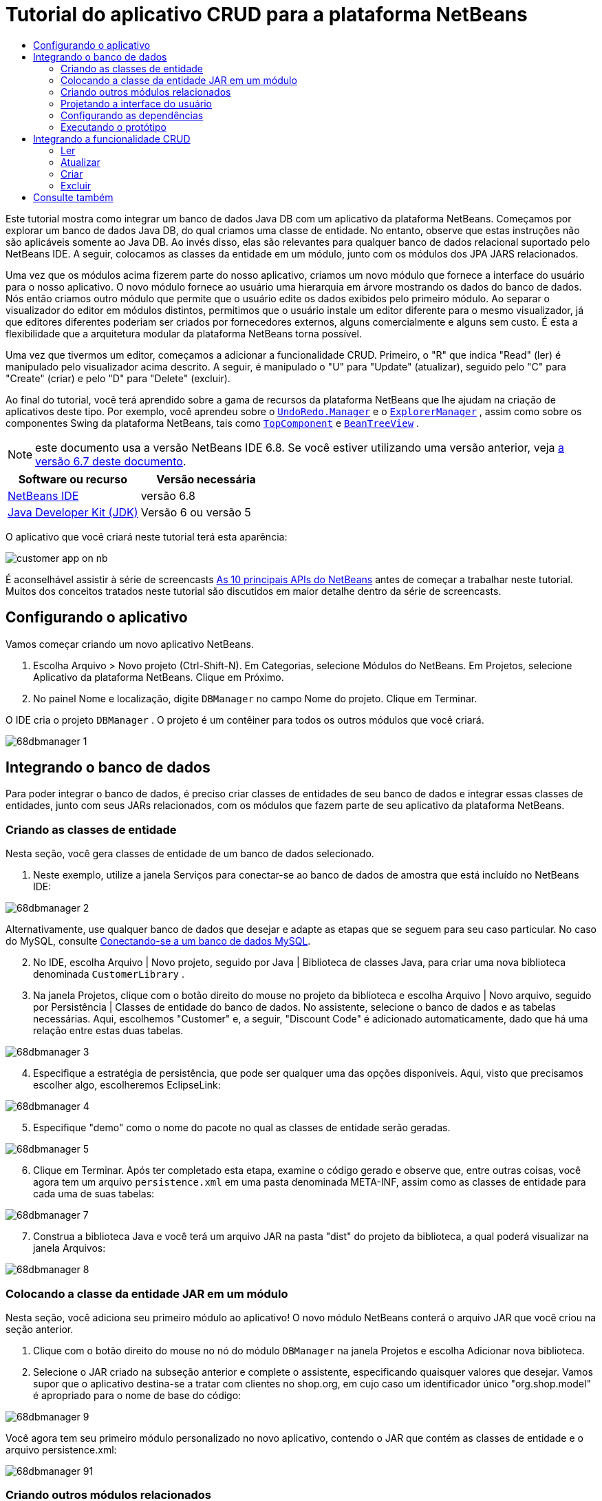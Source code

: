 // 
//     Licensed to the Apache Software Foundation (ASF) under one
//     or more contributor license agreements.  See the NOTICE file
//     distributed with this work for additional information
//     regarding copyright ownership.  The ASF licenses this file
//     to you under the Apache License, Version 2.0 (the
//     "License"); you may not use this file except in compliance
//     with the License.  You may obtain a copy of the License at
// 
//       http://www.apache.org/licenses/LICENSE-2.0
// 
//     Unless required by applicable law or agreed to in writing,
//     software distributed under the License is distributed on an
//     "AS IS" BASIS, WITHOUT WARRANTIES OR CONDITIONS OF ANY
//     KIND, either express or implied.  See the License for the
//     specific language governing permissions and limitations
//     under the License.
//

= Tutorial do aplicativo CRUD para a plataforma NetBeans
:jbake-type: platform-tutorial
:jbake-tags: tutorials 
:jbake-status: published
:syntax: true
:source-highlighter: pygments
:toc: left
:toc-title:
:icons: font
:experimental:
:description: Tutorial do aplicativo CRUD para a plataforma NetBeans - Apache NetBeans
:keywords: Apache NetBeans Platform, Platform Tutorials, Tutorial do aplicativo CRUD para a plataforma NetBeans

Este tutorial mostra como integrar um banco de dados Java DB com um aplicativo da plataforma NetBeans. Começamos por explorar um banco de dados Java DB, do qual criamos uma classe de entidade. No entanto, observe que estas instruções não são aplicáveis somente ao Java DB. Ao invés disso, elas são relevantes para qualquer banco de dados relacional suportado pelo NetBeans IDE. A seguir, colocamos as classes da entidade em um módulo, junto com os módulos dos JPA JARS relacionados.

Uma vez que os módulos acima fizerem parte do nosso aplicativo, criamos um novo módulo que fornece a interface do usuário para o nosso aplicativo. O novo módulo fornece ao usuário uma hierarquia em árvore mostrando os dados do banco de dados. Nós então criamos outro módulo que permite que o usuário edite os dados exibidos pelo primeiro módulo. Ao separar o visualizador do editor em módulos distintos, permitimos que o usuário instale um editor diferente para o mesmo visualizador, já que editores diferentes poderiam ser criados por fornecedores externos, alguns comercialmente e alguns sem custo. É esta a flexibilidade que a arquitetura modular da plataforma NetBeans torna possível.

Uma vez que tivermos um editor, começamos a adicionar a funcionalidade CRUD. Primeiro, o "R" que indica "Read" (ler) é manipulado pelo visualizador acima descrito. A seguir, é manipulado o "U" para "Update" (atualizar), seguido pelo "C" para "Create" (criar) e pelo "D" para "Delete" (excluir).

Ao final do tutorial, você terá aprendido sobre a gama de recursos da plataforma NetBeans que lhe ajudam na criação de aplicativos deste tipo. Por exemplo, você aprendeu sobre o  `` link:http://bits.netbeans.org/dev/javadoc/org-openide-awt/org/openide/awt/UndoRedo.Manager.html[UndoRedo.Manager]``  e o  `` link:http://bits.netbeans.org/dev/javadoc/org-openide-explorer/org/openide/explorer/ExplorerManager.html[ExplorerManager]`` , assim como sobre os componentes Swing da plataforma NetBeans, tais como  `` link:http://bits.netbeans.org/dev/javadoc/org-openide-windows/org/openide/windows/TopComponent.html[TopComponent]``  e  `` link:http://bits.netbeans.org/dev/javadoc/org-openide-explorer/org/openide/explorer/view/BeanTreeView.html[BeanTreeView]`` .

NOTE:  este documento usa a versão NetBeans IDE 6.8. Se você estiver utilizando uma versão anterior, veja  link:67/nbm-crud.html[a versão 6.7 deste documento].






|===
|Software ou recurso |Versão necessária 

| link:https://netbeans.apache.org/download/index.html[NetBeans IDE] |versão 6.8 

| link:https://www.oracle.com/technetwork/java/javase/downloads/index.html[Java Developer Kit (JDK)] |Versão 6 ou
versão 5 
|===

O aplicativo que você criará neste tutorial terá esta aparência:


image::http://netbeans.dzone.com/sites/all/files/customer-app-on-nb.png[]

É aconselhável assistir à série de screencasts  link:https://netbeans.apache.org/tutorials/nbm-10-top-apis.html[As 10 principais APIs do NetBeans] antes de começar a trabalhar neste tutorial. Muitos dos conceitos tratados neste tutorial são discutidos em maior detalhe dentro da série de screencasts.



== Configurando o aplicativo

Vamos começar criando um novo aplicativo NetBeans.


[start=1]
1. Escolha Arquivo > Novo projeto (Ctrl-Shift-N). Em Categorias, selecione Módulos do NetBeans. Em Projetos, selecione Aplicativo da plataforma NetBeans. Clique em Próximo.

[start=2]
1. No painel Nome e localização, digite  ``DBManager``  no campo Nome do projeto. Clique em Terminar.

O IDE cria o projeto  ``DBManager`` . O projeto é um contêiner para todos os outros módulos que você criará.


image::images/68dbmanager-1.png[]




== Integrando o banco de dados

Para poder integrar o banco de dados, é preciso criar classes de entidades de seu banco de dados e integrar essas classes de entidades, junto com seus JARs relacionados, com os módulos que fazem parte de seu aplicativo da plataforma NetBeans.


=== Criando as classes de entidade

Nesta seção, você gera classes de entidade de um banco de dados selecionado.


[start=1]
1. Neste exemplo, utilize a janela Serviços para conectar-se ao banco de dados de amostra que está incluído no NetBeans IDE:


image::images/68dbmanager-2.png[]

Alternativamente, use qualquer banco de dados que desejar e adapte as etapas que se seguem para seu caso particular. No caso do MySQL, consulte  link:https://netbeans.apache.org/kb/docs/ide/mysql_pt_BR.html[Conectando-se a um banco de dados MySQL].


[start=2]
1. No IDE, escolha Arquivo | Novo projeto, seguido por Java | Biblioteca de classes Java, para criar uma nova biblioteca denominada  ``CustomerLibrary`` .


[start=3]
1. Na janela Projetos, clique com o botão direito do mouse no projeto da biblioteca e escolha Arquivo | Novo arquivo, seguido por Persistência | Classes de entidade do banco de dados. No assistente, selecione o banco de dados e as tabelas necessárias. Aqui, escolhemos "Customer" e, a seguir, "Discount Code" é adicionado automaticamente, dado que há uma relação entre estas duas tabelas.


image::images/68dbmanager-3.png[]


[start=4]
1. Especifique a estratégia de persistência, que pode ser qualquer uma das opções disponíveis. Aqui, visto que precisamos escolher algo, escolheremos EclipseLink:


image::images/68dbmanager-4.png[]


[start=5]
1. Especifique "demo" como o nome do pacote no qual as classes de entidade serão geradas.


image::images/68dbmanager-5.png[]


[start=6]
1. Clique em Terminar. Após ter completado esta etapa, examine o código gerado e observe que, entre outras coisas, você agora tem um arquivo  ``persistence.xml``  em uma pasta denominada META-INF, assim como as classes de entidade para cada uma de suas tabelas:


image::images/68dbmanager-7.png[]


[start=7]
1. Construa a biblioteca Java e você terá um arquivo JAR na pasta "dist" do projeto da biblioteca, a qual poderá visualizar na janela Arquivos:


image::images/68dbmanager-8.png[]


=== Colocando a classe da entidade JAR em um módulo

Nesta seção, você adiciona seu primeiro módulo ao aplicativo! O novo módulo NetBeans conterá o arquivo JAR que você criou na seção anterior.


[start=1]
1. Clique com o botão direito do mouse no nó do módulo  ``DBManager``  na janela Projetos e escolha Adicionar nova biblioteca.


[start=2]
1. Selecione o JAR criado na subseção anterior e complete o assistente, especificando quaisquer valores que desejar. Vamos supor que o aplicativo destina-se a tratar com clientes no shop.org, em cujo caso um identificador único "org.shop.model" é apropriado para o nome de base do código:


image::images/68dbmanager-9.png[]

Você agora tem seu primeiro módulo personalizado no novo aplicativo, contendo o JAR que contém as classes de entidade e o arquivo persistence.xml:


image::images/68dbmanager-91.png[]


=== Criando outros módulos relacionados

Nesta seção, você cria dois novos módulos, colocando o EclipseLinks JARs, assim como o JAR do conector do banco de dados.


[start=1]
1. Faça o mesmo que fez ao criar o wrapper de bibliotecas para a classe de entidade JAR, mas desta vez para os JARs de EclipseLink, que estão na biblioteca Java "CustomerLibrary" criada anteriormente:


image::images/68dbmanager-94.png[]

No assistente para módulo de wrapper de bibliotecas, você pode usar Ctrl-clique para selecionar vários JARs.


[start=2]
1. A seguir, crie outro módulo de wrapper de bibliotecas, desta vez para o JAR cliente do banco de dados Java DB, que está disponível na sua distribuição do JDK em  ``db/lib/derbyclient.jar`` .


=== Projetando a interface do usuário

Nesta seção, você cria um protótipo simples de interface do usuário, fornecendo uma janela que usa uma  ``JTextArea``  para exibir os dados recuperados do banco de dados.


[start=1]
1. Clique com o botão direito do mouse no nó do módulo  ``DBManager``  na janela Projetos e escolha Adicionar novo. Crie um novo módulo denominado  ``CustomerViewer`` , com o nome de base de código  ``org.shop.ui`` .


[start=2]
1. Na janela Projetos, clique com o botão direito do mouse no novo módulo e escolha Novo | Componente de janela. Especifique que ele deve ser criado na posição do  ``editor``  e que deve ser aberto quando o aplicativo for iniciado. Defina  ``Customer``  como o prefixo do nome da classe da janela.


[start=3]
1. Utilize a paleta (Ctrl-Shift-8) para arrastar e soltar uma  ``JTextArea``  na nova janela:


image::images/68dbmanager-93.png[]


[start=4]
1. Adicione isso no fim do construtor TopComponent:

[source,java]
----

EntityManager entityManager = Persistence.createEntityManagerFactory("CustomerLibraryPU").createEntityManager();
Query query = entityManager.createQuery("SELECT c FROM Customer c");
List<Customer> resultList = query.getResultList();
for (Customer c : resultList) {
  jTextArea1.append(c.getName() + " (" + c.getCity() + ")" + "\n");
}
----

Como você não definiu dependências no módulo que fornece o objeto Customer e as JARS de persistência, as declarações acima serão marcadas com linhas sublinhadas em vermelho indicando o erro. Esses serão corrigidos na seção que segue.

Acima, é possível ver as referências à unidade de persistência denominada "CustomerLibraryPU", que é o mesmo nome definido no arquivo  ``persistence.xml`` . Além disso, há uma referência a uma das classes de entidade, denominada  ``Customer`` , que está no módulo de classes de entidade. Adapte estas partes às suas necessidades caso sejam diferentes das de cima.


=== Configurando as dependências

Nesta seção, você habilita alguns dos módulos para utilizar o código de alguns dos outros módulos. Você faz isso de forma bem explícita ao definir contratos intencionais entre módulos relacionados, ou seja, o oposto à reutilização acidental e caótica do código, que tende a acontecer quando não há uma arquitetura modular estrita, como a fornecida pela plataforma NetBeans.


[start=1]
1. O módulo de classes de entidade precisa ter dependências no módulo Derby Client, assim como no módulo EclipseLink. Clique com o botão direito do mouse no módulo  ``CustomerLibrary`` , escolha Propriedades e utilize a aba Bibliotecas para definir as dependências nos dois módulos que o módulo  ``CustomerLibrary``  necessita.


[start=2]
1. O módulo  ``CustomerViewer``  precisa de uma dependência no módulo EclipseLink, assim como no módulo de classes de entidade. Clique com o botão direito do mouse no módulo  ``CustomerViewer`` , escolha Propriedades e utilize a aba Bibliotecas para definir as dependências nos dois módulos que o módulo  ``CustomerViewer``  necessita.


[start=3]
1. Abra o  ``CustomerTopComponent``  na visualização Código-fonte, clique com o botão direito do mouse no editor e escolha "Corrigir importações". O IDE agora é capaz de adicionar as declarações importadas, porque os módulos que fornecem as classes necessárias agora estão disponíveis no  ``CustomerTopComponent`` .

Você agora definiu os contratos entre os módulos em seu aplicativo, fornecendo-lhe o controle sobre as dependências entre as distintas partes do código.


=== Executando o protótipo

Nesta seção, você executa o aplicativo para que possa ver se está acessando corretamente seu banco de dados.


[start=1]
1. Inicie seu servidor de banco de dados.


[start=2]
1. Execute o aplicativo. O seguinte deverá ser exibido:


image::images/68dbmanager-92.png[]

Você agora tem um protótipo simples que compreende um aplicativo da plataforma NetBeans que exibe os dados do seu banco de dados, o qual será ampliado na próxima seção.



== Integrando a funcionalidade CRUD

Para poder criar a funcionalidade CRUD que se integra com suavidade à plataforma NetBeans, alguns padrões bem específicos de codificação da plataforma NetBeans precisam ser implementados. A seção que segue descreve esses padrões em detalhes.


=== Ler

Nesta seção, você altera a  ``JTextArea`` , apresentada na seção anterior, para uma visualização do explorador da plataforma NetBeans. As visualizações do explorador da plataforma NetBeans são componentes Swing que se integram melhor com a plataforma NetBeans do que os componentes padrão do Swing. Entre outras coisas, elas oferecem suporte à noção de um contexto, o que permite que elas detectem o contexto.

Ao representar seus dados, você terá um modelo hierárquico genérico fornecido por uma classe  ``Node``  da plataforma NetBeans, que pode ser exibido por quaisquer das visualizações do explorador da plataforma NetBeans. Esta seção termina com uma explicação de como sincronizar as visualizações do explorador com a janela Propriedades da plataforma NetBeans.


[start=1]
1. Em seu  ``TopComponent`` , exclua a  ``JTextArea``  na visualização Desenho e comente seu código relacionado na visualização Código-fonte:

[source,java]
----

EntityManager entityManager =  Persistence.createEntityManagerFactory("CustomerLibraryPU").createEntityManager();
Query query = entityManager.createQuery("SELECT c FROM Customer c");
List<Customer> resultList = query.getResultList();
//for (Customer c : resultList) {
//    jTextArea1.append(c.getName() + " (" + c.getCity() + ")" + "\n");
//}
----


[start=2]
1. Clique com o botão direito do mouse no módulo  ``CustomerViewer`` , escolha Propriedades e use a aba Bibliotecas para definir as dependências nos nós da API e a API do explorador e da folha de propriedades.


[start=3]
1. A seguir, altere a assinatura da classe para implementar o  ``ExplorerManager.Provider`` :

[source,java]
----

final class CustomerTopComponent extends TopComponent implements ExplorerManager.Provider
----

Será necessário sobrepor o  ``getExplorerManager()`` 


[source,java]
----

@Override
public ExplorerManager getExplorerManager() {
    return em;
}
----

Acima da classe, declare e inicialize o  ``ExplorerManager`` :


[source,java]
----

private static ExplorerManager em = new ExplorerManager();
----

Assista  link:https://netbeans.apache.org/tutorials/nbm-10-top-apis.html[As 10 principais APIs do NetBeans] para obter os detalhes para o código acima, especialmente o screencast que trata dos nós da API e da API do explorador e da folha de propriedades.


[start=4]
1. Alterne para a visualização Desenho do  ``TopComponent``  , clique com o botão direito do mouse na paleta, escolha Gerenciador de paleta | Adicionar do JAR. A seguir, vá a  ``org-openide-explorer.jar`` , que está na pasta  ``platform11/modules`` , dentro do diretório de instalação do NetBeans IDE. Feche a BeanTreeView e complete o assistente. Agora você deveria ver a  ``BeanTreeView``  na paleta. Arraste-a da paleta e solte-a na janela.


[start=5]
1. Crie uma classe de fábrica que criará um novo  link:http://bits.netbeans.org/dev/javadoc/org-netbeans-modules-db/org/netbeans/api/db/explorer/node/BaseNode.html[BeanNode] para cada cliente do seu banco de dados:

[source,java]
----

import demo.Customer;
import java.beans.IntrospectionException;
import java.util.List;
import org.openide.nodes.BeanNode;
import org.openide.nodes.ChildFactory;
import org.openide.nodes.Node;
import org.openide.util.Exceptions;

public class CustomerChildFactory extends ChildFactory<Customer> {

    private List<Customer> resultList;

    public CustomerChildFactory(List<Customer> resultList) {
        this.resultList = resultList;
    }

    @Override
    protected boolean createKeys(List<Customer> list) {
        for (Customer Customer : resultList) {
            list.add(Customer);
        }
        return true;
    }

    @Override
    protected Node createNodeForKey(Customer c) {
        try {
            return new BeanNode(c);
        } catch (IntrospectionException ex) {
            Exceptions.printStackTrace(ex);
            return null;
        }
    }

}
----


[start=6]
1. De volta ao  ``CustomerTopComponent`` , utilize o  ``ExplorerManager``  para passar a lista de resultados da consulta JPA para  ``Node`` :

[source,java]
----

EntityManager entityManager =  Persistence.createEntityManagerFactory("CustomerLibraryPU").createEntityManager();
Query query = entityManager.createQuery("SELECT c FROM Customer c");
List<Customer> resultList = query.getResultList();
*em.setRootContext(new AbstractNode(Children.create(new CustomerChildFactory(resultList), true)));*
//for (Customer c : resultList) {
//    jTextArea1.append(c.getName() + " (" + c.getCity() + ")" + "\n");
//}
----


[start=7]
1. Execute o aplicativo. Quando o aplicativo estiver sendo executado abra a janela Propriedades. Observe que embora os dados estejam disponíveis, exibidos em uma  ``BeanTreeView`` , a  ``BeanTreeView``  não está sincronizada com a janela Propriedades, que está disponível através de Janela | Propriedades. Em outras palavras, nada é exibido na janela Propriedades quando você move acima e abaixo na hierarquia da árvore.


[start=8]
1. Sincronize a janela Propriedades com  ``BeanTreeView``  ao adicionar o seguinte construtor no  ``TopComponent`` :

[source,java]
----

associateLookup(ExplorerUtils.createLookup(em, getActionMap()));
----

Aqui adicionamos, do  ``TopComponent`` , o  ``ActionMap``  e o  ``ExplorerManager``  ao  ``Lookup``  do  ``TopComponent`` . Uma consequência disso, é que a janela Propriedades começa a exibir o nome e o texto da dica de ferramenta do  ``Node``  selecionado.


[start=9]
1. Execute novamente o aplicativo e observe que a janela Propriedades agora está sincronizada com a visualização do explorador:


image::images/68dbmanager-95.png[]

Agora você pode visualizar seus dados na hierarquia da árvore, assim como deveria ser capaz de fazer com um  ``JTree`` . No entanto, também é possível alternar entre diferentes visualizações do explorador sem a necessidade de alterar nada no modelo porque o  ``ExplorerManager``  faz a mediação entre o modelo e a visualização. Finalmente, agora também é possível sincronizar a visualização com a janela Propriedades.


=== Atualizar

Nesta seção, primeiramente é criado um editor. O editor será fornecido por um novo módulo do NetBeans. Portanto, primeiramente é criado um novo módulo. A seguir, dentro daquele novo módulo, criará um novo  ``TopComponent`` , contendo dois  ``JTextFields`` , em cada uma das colunas que deseja permitir que sejam editadas pelo usuário. Será necessário deixar que o módulo do visualizador se comunique com o módulo do editor. Sempre que um novo  ``Node``  for selecionado no módulo do visualizador, você adicionará o objeto  ``Customer``  atual ao  ``Lookup`` . No módulo do editor, você ouvirá o  ``Lookup``  para a apresentação dos objetos  ``Customer`` . Sempre que um novo objeto  ``Customer``  for introduzido no  ``Lookup`` , você atualizará o  ``JTextFields``  no editor.

A seguir, você sincronizará seu  ``JTextFields``  com a funcionalidade de Desfazer, Refazer e Salvar da plataforma NetBeans. Em outras palavras, quando o usuário faz alterações em um  ``JTextField`` , você deseja que a funcionalidade existente da plataforma NetBeans se torne disponível para que, em vez de ter que criar uma nova funcionalidade, você tenha somente que utilizar o suporte da plataforma NetBeans. Para esse fim, será necessário usar o  ``UndoRedoManager``  junto com o  ``SaveCookie`` .


[start=1]
1. Crie um novo módulo denominado  ``CustomerEditor``  com o  ``org.shop.editor``  como o nome de base do código.


[start=2]
1. Clique com o botão direito do mouse no módulo  ``CustomerEditor``  e escolha Novo | Componente de janela. Certifique-se de especificar que a janela deve aparecer na posição do  ``editor``  e que deve abrir quando o aplicativo for iniciado. No painel final do assistente, defina "Editor" como o prefixo do nome da classe.


[start=3]
1. Utilize a paleta (Ctrl-Shift-8) para adicionar dois  ``JLabels``  e dois  ``JTextFields``  na nova janela. Defina os textos dos rótulos como "Nome" e "Cidade" e defina os nomes das variáveis dos dois  ``JTextFields``  como  ``jTextField1``  e  ``jTextField2`` .

No construtor de GUI, a janela agora deve se parecer com a figura seguinte:


image::images/68dbmanager-96.png[]


[start=4]
1. Volte para o módulo  ``CustomerViewer``  e altere o arquivo  ``layer.xml``  para que especifique que a janela  ``CustomerTopComponent``  aparecerá no modo  ``explorer`` .

Clique com o botão direito do mouse no projeto do aplicativo e escolha "Limpar", após alterar o arquivo  ``layer.xml`` . Por que? Porque sempre que você executa o aplicativo e o fecha, as posições da janela são armazenadas no diretório do usuário. Portanto, se o  ``CustomerViewer``  foi inicialmente exibido no modo  ``editor`` , ele permanecerá no modo  ``editor``  até que você faça "Limpar", redefinindo, assim, o diretório do usuário (ou seja, _excluindo_ o diretório do usuário) e permitindo que o  ``CustomerViewer``  seja exibido na posição definida atualmente no arquivo  ``layer.xml`` .

Verifique também se  ``BeanTreeView``  no  ``CustomerViewer``  será ampliada na horizontal e na vertical quando o usuário redimensionar o aplicativo. Verifique isso abrindo a janela, selecionando  ``BeanTreeView``  e clicando nos botões de seta na barra de ferramentas do construtor da GUI.


[start=5]
1. Execute o aplicativo e certifique-se de ver o seguinte quando o aplicativo se iniciar:


image::images/68dbmanager-97.png[]


[start=6]
1. Agora podemos começar a adicionar alguns códigos. Primeiramente, precisamos mostrar no editor o objeto Customer atualmente selecionado:
* Inicie por adaptar o módulo  ``CustomerViewer``  para que o objeto  ``Customer``  atual seja adicionado ao  ``Lookup``  da janela do visualizador sempre que um novo  ``Node``  for selecionado. Para isso, crie um  ``AbstractNode`` , em vez de um  ``BeanNode`` , na classe  ``CustomerChildFactory`` . Isso permite adicionar o objeto  ``Customer``  atual ao  ``Lookup``  do Node, conforme ilustrado a seguir (observe a parte em negrito):

[source,java]
----

@Override
protected Node createNodeForKey(Customer c) {
    Node node = new AbstractNode(Children.LEAF, Lookups.singleton(c));
    node.setDisplayName(c.getName());
    node.setShortDescription(c.getCity());
    return node;
//        try {
//            return new BeanNode(c);
//        } catch (IntrospectionException ex) {
//            Exceptions.printStackTrace(ex);
//            return null;
//        }
}
----

Agora, sempre que um novo  ``Node``  for criado, o que acontece sempre que o usuário seleciona um novo estado no visualizador, um novo objeto  ``Customer``  é adicionado ao  ``Lookup``  do  ``Node`` .

* Agora vamos alterar o módulo do editor de tal forma que sua janela detecte os objetos  ``Customer``  que são adicionados ao  ``Lookup`` . Primeiro, defina uma dependência no módulo do editor que fornece a classe da entidade, bem como o módulo que fornece os JARS de persistência.

* A seguir, altere a assinatura da classe  ``EditorTopComponente``  para implementar o  ``LookupListener`` :

[source,java]
----

public final class EditorTopComponent extends TopComponent implements LookupListener
----

* Substitua o  ``resultChanged``  para que os  ``JTextFields``  sejam atualizados sempre que um novo objeto  ``Customer``  for introduzido no  ``Lookup`` :

[source,java]
----

@Override
public void resultChanged(LookupEvent lookupEvent) {
    Lookup.Result r = (Lookup.Result) lookupEvent.getSource();
    Collection<Customer> coll = r.allInstances();
    if (!coll.isEmpty()) {
        for (Customer cust : coll) {
            jTextField1.setText(cust.getName());
            jTextField2.setText(cust.getCity());
        }
    } else {
        jTextField1.setText("[no name]");
        jTextField2.setText("[no city]");
    }
}
----

* Agora que o  ``LookupListener``  está definido, precisamos adicioná-lo a algo. Aqui, nós o adicionamos ao  ``Lookup.Result``  obtido do contexto global. Os proxies do contexto global do contexto do  ``Node``  selecionado. Por exemplo, se "Ford Motor Co" for selecionado na hierarquia da árvore, o objeto  ``Customer``  de "Ford Motor Co" é adicionado ao  ``Lookup``  do  ``Node``  que, por ser o  ``Node``  atualmente selecionado, significa que o objeto  ``Customer``  de "Ford Motor Co" agora está disponível no contexto global. Isso é, então, passado para o  ``resultChanged`` , fazendo com que os campos de texto sejam preenchidos.

Todo o acima começa a acontecer, ou seja, o  ``LookupListener``  se torna ativo sempre que a janela do editor for aberta, como pode ser visto abaixo:


[source,java]
----

@Override
public void componentOpened() {
    result = Utilities.actionsGlobalContext().lookupResult(Customer.class);
    result.addLookupListener(this);
    resultChanged(new LookupEvent(result));
}

@Override
public void componentClosed() {
    result.removeLookupListener(this);
    result = null;
}
----

Como a janela do editor é aberta quando o aplicativo é iniciado, o  ``LookupListener``  está disponível no momento da inicialização do aplicativo.

* Finalmente, declare a variável do resultado acima da classe, como segue:

[source,java]
----

private Lookup.Result result = null;
----

* Execute novamente o aplicativo e observe que a janela do editor é atualizada sempre que você seleciona um novo  ``Node`` :


image::images/68dbmanager-98.png[]

No entanto, observe o que acontece quando você alterna o foco para a janela do editor:


image::images/68dbmanager-99.png[]

Como o  ``Node``  não é mais o atual, o objeto  ``Customer``  não está mais no contexto global. Isto se deve, conforme mostrado acima, aos proxies do contexto global do  ``Lookup``  do  ``Node``  atual. Portanto, nesse caso, não podemos usar o contexto global. Em vez disso, usaremos o  ``Lookup``  local fornecido pela janela Clientes.

Reescreva esta linha:


[source,java]
----

result = Utilities.actionsGlobalContext().lookupResult(Customer.class);
----

Para:


[source,java]
----

result = WindowManager.getDefault().findTopComponent("CustomerTopComponent").getLookup().lookupResult(Customer.class);
----

A string "CustomerTopComponent" é a ID do  ``CustomerTopComponent`` , que é uma constante da string que você pode encontrar no código-fonte do  ``CustomerTopComponent`` . Uma desvantagem da abordagem acima é a de que seu novo  ``EditorTopComponent``  funciona somente se ele puder encontrar um  ``TopComponent``  com a ID "CustomerTopComponent". Isto precisa ser explicitamente documentado para que os desenvolvedores de editores alternativos possam saber que precisam identificar o visualizador  ``TopComponent``  desta forma, ou é necessário reescrever o modelo de seleção,  link:http://weblogs.java.net/blog/timboudreau/archive/2007/01/how_to_replace.html[conforme descrito aqui] por Tim Boudreau.

Se utilizar uma das abordagens acima, verificará que o contexto não se perde ao alternar o foco para o  ``EditorTopComponent`` , conforme ilustrado abaixo:


image::images/68dbmanager-991.png[]

Visto que agora você está utilizando  ``AbstractNode`` , em vez de  ``BeanNode`` , nenhuma propriedade é mostrada na janela Propriedades. Você mesmo precisa fornecê-las, conforme descrito no  link:https://netbeans.apache.org/tutorials/nbm-nodesapi2.html[Tutorial da API de nós].


[start=7]
1. Em segundo lugar, vamos trabalhar na funcionalidade Desfazer/Refazer. O que gostaríamos que acontecesse é que sempre que o usuário fizer uma alteração em um dos  ``JTextFields`` , o botão "Desfazer" e o botão "Refazer", assim como os itens de menu relacionados no meu Editar, se tornassem habilitados. Para este fim, a plataforma NetBeans torna o  link:http://bits.netbeans.org/dev/javadoc/org-openide-awt/org/openide/awt/UndoRedo.Manager.html[UndoRedo.Manager] disponível.
* Declare e crie uma instância de um novo UndoRedoManager acima do  ``EditorTopComponent`` :

[source,java]
----

private UndoRedo.Manager manager = new UndoRedo.Manager();
----

* A seguir, sobreponha o método  ``getUndoRedo()``  no  ``EditorTopComponent`` :

[source,java]
----

@Override
public UndoRedo getUndoRedo() {
    return manager;
}
----

* No construtor do  ``EditorTopComponent`` , adicione um  ``KeyListener``  ao  ``JTextFields``  e, dentro dos métodos relacionados que você precisa implementar, adicione o  ``UndoRedoListeners`` :

[source,java]
----

jTextField1.getDocument().addUndoableEditListener(manager);
jTextField2.getDocument().addUndoableEditListener(manager);

----

* Execute o aplicativo e mostre a funcionalidade Desfazer e Refazer em ação, os botões e também os itens de menu. A funcionalidade funciona exatamente como esperado. Você pode desejar alterar o  ``KeyListener``  para que nem TODAS as teclas causem a habilitação da funcionalidade Desfazer/Refazer. Por exemplo, quando Enter é pressionado, você provavelmente não deseja que a funcionalidade Desfazer/Refazer se torne disponível. Portanto, adapte o código acima para se adequar às suas necessidades administrativas.

[start=8]
1. Em terceiro lugar, precisamos integrar com a funcionalidade Salvar do NetBeans:
* como padrão, o botão "Salvar todos" está disponível na barra de ferramentas da plataforma NetBeans. Em nosso cenário atual, não desejamos salvar "todos", porque "todos" se refere a vários documentos. Em nosso caso, temos somente um "documento", que é o editor que estamos reutilizando para todos os nós na hierarquia da árvore. Remova o botão "Salvar todos" e adicione "Salvar" em seu lugar, adicionando o seguinte arquivo de camada do módulo  ``CustomerEditor`` :

[source,xml]
----

<folder name="Toolbars">
    <folder name="File">
        <file name="org-openide-actions-SaveAction.shadow">
            <attr name="originalFile" stringvalue="Actions/System/org-openide-actions-SaveAction.instance"/>
            <attr name="position" intvalue="444"/>
        </file>
        <file name="org-openide-actions-SaveAllAction.shadow_hidden"/>
    </folder>
</folder>
----

Agora, quando você executar o aplicativo, verá um ícone diferente na barra de ferramentas. Em vez do botão "Salvar todos", agora o botão "Salvar" está disponível.

* Defina as dependências na API das caixas de diálogo e na API dos nós.

* No construtor  ``EditorTopCompontn`` , adicione uma chamada para disparar um método (que será definido na etapa seguinte) sempre que uma alteração for detectada:

[source,java]
----

public EditorTopComponent() {

        ...
        ...
        ...

        jTextField1.getDocument().addDocumentListener(new DocumentListener() {
            public void insertUpdate(DocumentEvent arg0) {
                fire(true);
            }
            public void removeUpdate(DocumentEvent arg0) {
                fire(true);
            }
            public void changedUpdate(DocumentEvent arg0) {
                fire(true);
            }
        });

        jTextField2.getDocument().addDocumentListener(new DocumentListener() {
            public void insertUpdate(DocumentEvent arg0) {
                fire(true);
            }
            public void removeUpdate(DocumentEvent arg0) {
                fire(true);
            }
            public void changedUpdate(DocumentEvent arg0) {
                fire(true);
            }
        });

        //Create a new instance of our SaveCookie implementation:
        impl = new SaveCookieImpl();

        //Create a new instance of our dynamic object:
        content = new InstanceContent();

        //Add the dynamic object to the TopComponent Lookup:
        associateLookup(new AbstractLookup(content));

    }

    ...
    ...
    ...

----

* Aqui estão os dois métodos mencionados acima. Primeiro, o método que é disparado sempre que uma alteração for detectada. Uma implementação do  ``SaveCookie``  da API de nós é adicionada ao  ``InstanceContent``  sempre que uma alteração for detectada:

[source,java]
----

    public void fire(boolean modified) {
        if (modified) {
            //If the text is modified,
            //we add SaveCookie impl to Lookup:
            content.add(impl);
        } else {
            //Otherwise, we remove the SaveCookie impl from the lookup:
            content.remove(impl);
        }
    }

    private class SaveCookieImpl implements SaveCookie {

        @Override
        public void save() throws IOException {

           Confirmation message = new NotifyDescriptor.Confirmation("Do you want to save \""
                    + jTextField1.getText() + " (" + jTextField2.getText() + ")\"?",
                    NotifyDescriptor.OK_CANCEL_OPTION,
                    NotifyDescriptor.QUESTION_MESSAGE);

            Object result = DialogDisplayer.getDefault().notify(message);
            //When user clicks "Yes", indicating they really want to save,
            //we need to disable the Save action,
            //so that it will only be usable when the next change is made
            //to the JTextArea:
            if (NotifyDescriptor.YES_OPTION.equals(result)) {
                fire(false);
                //Implement your save functionality here.
            }
        }
    }

----

* Execute o aplicativo e observe a habilitação/desabilitação do botão Salvar:


image::images/68dbmanager-992.png[]

No momento, nada acontece quando você clica em OK na caixa de diálogo acima. Na próxima etapa, adicionamos alguns códigos JPA para manipular a persistências de nossas alterações.

* A seguir, adicionamos o código JPA para manter nossa alteração. Faça isso substituindo o comentário "//Implement your save functionality here." (Implemente sua funcionalidade salva aqui). O comentário deveria ser substituído pelo código a seguir:

[source,java]
----

EntityManager entityManager = Persistence.createEntityManagerFactory("CustomerLibraryPU").createEntityManager();
entityManager.getTransaction().begin();
Customer c = entityManager.find(Customer.class, customer.getCustomerId());
c.setName(jTextField1.getText());
c.setCity(jTextField2.getText());
entityManager.getTransaction().commit();
----

O "customer" de  ``customer.getCustomerId()()``  não está definido no momento. Adicione a linha em negrito ao  ``resultChanged``  abaixo, após declarar  ``Customer customer;``  acima da classe, de modo que o objeto  ``Customer``  atual defina o  ``customer`` , o qual é então usado no código de persistência acima para obter a ID do objeto  ``Customer``  atual.


[source,java]
----

@Override
public void resultChanged(LookupEvent lookupEvent) {
    Lookup.Result r = (Lookup.Result) lookupEvent.getSource();
    Collection<Customer> c = r.allInstances();
    if (!c.isEmpty()) {
        for (Customer customer : c) {
            *customer = cust;*
            jTextField1.setText(customer.getName());
            jTextField2.setText(customer.getCity());
        }
    } else {
        jTextField1.setText("[no name]");
        jTextField2.setText("[no city]");
    }
}
----

* Execute o aplicativo e altere alguns dados. No momento, não temos a funcionalidade "Atualizar" (que será adicionada na etapa seguinte), portanto, para ver os dados alterados, reinicie o aplicativo. Aqui, por exemplo, a hierarquia da árvore mostra o nome do cliente persistente "Toyota Motor Co":


image::images/68dbmanager-993.png[]


[start=9]
1. Em quarto lugar, precisamos adicionar a funcionalidade de atualização para o visualizador Customer. Você pode desejar adicionar um  ``Temporizador``  que periodicamente atualiza o visualizador. No entanto, neste exemplo, nós adicionaremos um item de menu "Atualizar" no nó Raiz, para que o usuário seja capaz de atualizar manualmente o visualizador.
* No pacote principal do módulo  ``CustomerViewer`` , crie um novo  ``Node`` , que substituirá o  ``AbstractNode``  que estamos utilizando atualmente como a raiz dos filhos do visualizador. Observe que também vinculamos uma ação "Atualizar" com nosso novo nó raiz.

[source,java]
----

public class CustomerRootNode extends AbstractNode {

    public CustomerRootNode(Children kids) {
        super(kids);
        setDisplayName("Root");
    }

    @Override
    public Action[] getActions(boolean context) {
        Action[] result = new Action[]{
            new RefreshAction()};
        return result;
    }

    private final class RefreshAction extends AbstractAction {

        public RefreshAction() {
            putValue(Action.NAME, "Refresh");
        }

        public void actionPerformed(ActionEvent e) {
            CustomerTopComponent.refreshNode();
        }
    }

}
----

* Adicione este método ao  ``CustomerTopComponent``  para atualizar a visualização:

[source,java]
----

public static void refreshNode() {
    EntityManager entityManager = Persistence.createEntityManagerFactory("CustomerLibraryPU").createEntityManager();
    Query query = entityManager.createQuery("SELECT c FROM Customer c");
    List<Customer> resultList = query.getResultList();
    em.setRootContext(new *CustomerRootNode*(Children.create(new CustomerChildFactory(resultList), true)));
} 
----

Agora, substitua o código acima no construtor do  ``CustomerTopComponent``  por uma chamada para código acima. Como você pode ver na parte realçada acima, agora estamos utilizando nosso  ``CustomerRootNode``  ao invés do  ``AbstractNode`` . O  ``CustomerRootNode``  inclui a ação "Atualizar", que chama o código acima.

* Na sua funcionalidade de salvar, adicione a chamada ao método acima para que, sempre que os dados forem salvos, ocorra uma atualização automática. É possível utilizar diferentes abordagens ao implementar esta extensão à funcionalidade de salvar. Por exemplo, você pode criar um novo módulo que contém a ação de atualização. Tal módulo é, então, compartilhado entre o módulo do visualizador e o módulo do editor, proporcionando a funcionalidade que é comum a ambos.

* Execute novamente o aplicativo e observe que você tem um novo nó raiz com uma ação "Atualizar":


image::images/68dbmanager-994.png[]

* Altere alguns dados, salve-os, chame a ação Atualizar e observe que o visualizador está atualizado.

Você agora aprendeu como a plataforma NetBeans tem a permissão de manipular as alterações no  ``JTextFields`` . Sempre que o texto muda, os botões Desfazer e Refazer da plataforma NetBeans são habilitados ou desabilitados. O botão Salvar também é corretamente habilitado ou desabilitado, permitindo que o usuário salve os dados alterados no banco de dados.


=== Criar

Nesta seção, você permite que o usuário crie uma nova entrada no banco de dados.


[start=1]
1. Clique com o botão direito do mouse no módulo  ``CustomerEditor``  e escolha "Nova ação". Utilize o assistente Nova ação para criar uma nova ação "Sempre habilitado". A nova ação deve ser exibida na barra de ferramentas ou na barra de menus. Na próxima etapa do assistente, chame a ação  ``NewAction`` .

Certifique-se de ter disponível um ícone 16x16, que o assistente força que seja selecionado, se for indicado que deseja que a ação seja chamada da barra de ferramentas.


[start=2]
1. Na nova ação, deixe que o  ``TopComponent``  seja aberto com  ``JTextFields``  vazios:

[source,java]
----

import java.awt.event.ActionEvent;
import java.awt.event.ActionListener;

public final class NewAction implements ActionListener {

    public void actionPerformed(ActionEvent e) {
        EditorTopComponent tc = EditorTopComponent.getDefault();
        tc.resetFields();
        tc.open();
        tc.requestActive();
    }

}
----

A ação implementa a classe  ``ActionListener``  que está vinculada ao aplicativo através de entradas no arquivo de camadas, colocado pelo assistente Nova ação. Imagine que fácil será quando transferir seu aplicativo Swing existente para a plataforma NetBeans, já que você simplesmente poderá utilizar as mesmas classes  ``Action``  utilizadas em seu aplicativo original, sem a necessidade de reescrevê-las para estarem em conformidade com as classes  ``Action``  fornecidas pela plataforma NetBeans!

No  ``EditorTopComponent`` , adicione o seguinte método para redefinir o  ``JTextFields``  e para criar um novo objeto  ``Customer`` :


[source,java]
----

public void resetFields() {
    customer = new Customer();
    jTextField1.setText("");
    jTextField2.setText("");
}
----


[start=3]
1. No  ``SaveCookie`` , assegure que um retorno de  ``null``  indique que a nova entrada está salva, em vez de uma entrada existente ser atualizada:

[source,java]
----

public void save() throws IOException {

    Confirmation message = new NotifyDescriptor.Confirmation("Do you want to save \""
                    + jTextField1.getText() + " (" + jTextField2.getText() + ")\"?",
                    NotifyDescriptor.OK_CANCEL_OPTION,
                    NotifyDescriptor.QUESTION_MESSAGE);

    Object result = DialogDisplayer.getDefault().notify(msg);

    //When user clicks "Yes", indicating they really want to save,
    //we need to disable the Save button and Save menu item,
    //so that it will only be usable when the next change is made
    //to the text field:
    if (NotifyDescriptor.YES_OPTION.equals(result)) {
        fire(false);
        EntityManager entityManager = Persistence.createEntityManagerFactory("CustomerLibraryPU").createEntityManager();
        entityManager.getTransaction().begin();
        *if (customer.getCustomerId() != null)* {
            Customer c = entityManager.find(Customer.class, cude.getCustomerId());
            c.setName(jTextField1.getText());
            c.setCity(jTextField2.getText());
            entityManager.getTransaction().commit();
        } else {
            *Query query = entityManager.createQuery("SELECT c FROM Customer c");
            List<Customer> resultList = query.getResultList();
            customer.setCustomerId(resultList.size()+1);
            customer.setName(jTextField1.getText());
            customer.setCity(jTextField2.getText());
            //add more fields that will populate all the other columns in the table!
            entityManager.persist(customer);
            entityManager.getTransaction().commit();*
        }
    }

}
----


[start=4]
1. Execute novamente o aplicativo e adicione um novo cliente no banco de dados.


=== Excluir

Nesta seção, você permite que o usuário exclua uma entrada selecionada no banco de dados. Utilizando os conceitos e códigos acima descritos, implemente você mesmo a ação Excluir.


[start=1]
1. Crie uma nova ação,  ``DeleteAction`` . Decida se deseja vinculá-la a um nó Customer ou se deseja vinculá-la à barra de ferramentas, à barra de menus, ao atalho do teclado ou a uma combinação destes. Dependendo de onde deseja vinculá-la, será necessário utilizar uma abordagem em seu código. Leia novamente o tutorial para obter ajuda, especialmente ao examinar como a ação "Novo" foi criada ao compará-la com a ação "Atualizar" no nó raiz.


[start=2]
1. Obtenha o objeto  ``Customer``  atual e retorne uma caixa de diálogo 'Tem certeza?'. e, em seguida, exclua a entrada. Para obter ajuda neste ponto, leia novamente o tutorial, focando na parte onde a funcionalidade "Salvar" é implementada. Ao invés de salvar, você agora deseja excluir uma entrada do banco de dados.


== Consulte também

Isto conclui o tutorial CRUD da plataforma NetBeans. Este documento descreveu como criar um novo aplicativo na plataforma NetBeans com a funcionalidade CRUD para um determinado banco de dados. Para obter mais informações sobre a criação e o desenvolvimento de aplicativos, consulte os seguintes recursos:

*  link:https://netbeans.apache.org/kb/docs/platform_pt_BR.html[Trilha do aprendizado da plataforma NetBeans]
*  link:http://bits.netbeans.org/dev/javadoc/[Javadoc da API da NetBeans]
